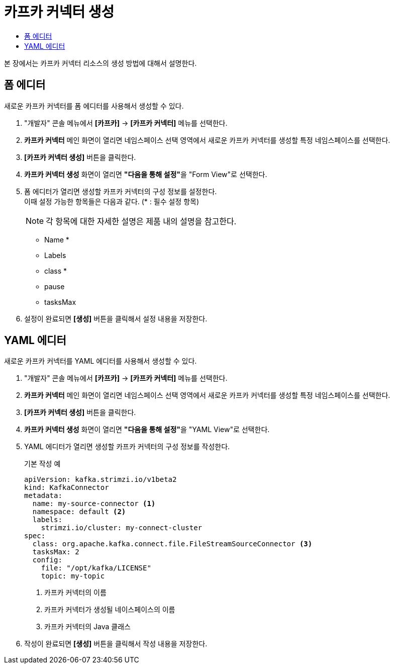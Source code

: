= 카프카 커넥터 생성
:toc:
:toc-title:

본 장에서는 카프카 커넥터 리소스의 생성 방법에 대해서 설명한다.

== 폼 에디터

새로운 카프카 커넥터를 폼 에디터를 사용해서 생성할 수 있다.

. "개발자" 콘솔 메뉴에서 *[카프카]* -> *[카프카 커넥터]* 메뉴를 선택한다.
. *카프카 커넥터* 메인 화면이 열리면 네임스페이스 선택 영역에서 새로운 카프카 커넥터를 생성할 특정 네임스페이스를 선택한다.
. *[카프카 커넥터 생성]* 버튼을 클릭한다.
. *카프카 커넥터 생성* 화면이 열리면 **"다음을 통해 설정"**을 "Form View"로 선택한다.
. 폼 에디터가 열리면 생성할 카프카 커넥터의 구성 정보를 설정한다. +
이때 설정 가능한 항목들은 다음과 같다. (* : 필수 설정 항목)
+
NOTE: 각 항목에 대한 자세한 설명은 제품 내의 설명을 참고한다.

* Name *
* Labels
* class *
* pause
* tasksMax

. 설정이 완료되면 *[생성]* 버튼을 클릭해서 설정 내용을 저장한다.

== YAML 에디터

새로운 카프카 커넥터를 YAML 에디터를 사용해서 생성할 수 있다.

. "개발자" 콘솔 메뉴에서 *[카프카]* -> *[카프카 커넥터]* 메뉴를 선택한다.
. *카프카 커넥터* 메인 화면이 열리면 네임스페이스 선택 영역에서 새로운 카프카 커넥터를 생성할 특정 네임스페이스를 선택한다.
. *[카프카 커넥터 생성]* 버튼을 클릭한다.
. *카프카 커넥터 생성* 화면이 열리면 **"다음을 통해 설정"**을 "YAML View"로 선택한다.
. YAML 에디터가 열리면 생성할 카프카 커넥터의 구성 정보를 작성한다.
+
.기본 작성 예
[source,yaml]
----
apiVersion: kafka.strimzi.io/v1beta2
kind: KafkaConnector
metadata:
  name: my-source-connector <1>
  namespace: default <2>
  labels:
    strimzi.io/cluster: my-connect-cluster
spec:
  class: org.apache.kafka.connect.file.FileStreamSourceConnector <3>
  tasksMax: 2
  config:
    file: "/opt/kafka/LICENSE"
    topic: my-topic
----
+
<1> 카프카 커넥터의 이름
<2> 카프카 커넥터가 생성될 네이스페이스의 이름
<3> 카프카 커넥터의 Java 클래스
. 작성이 완료되면 *[생성]* 버튼을 클릭해서 작성 내용을 저장한다.
